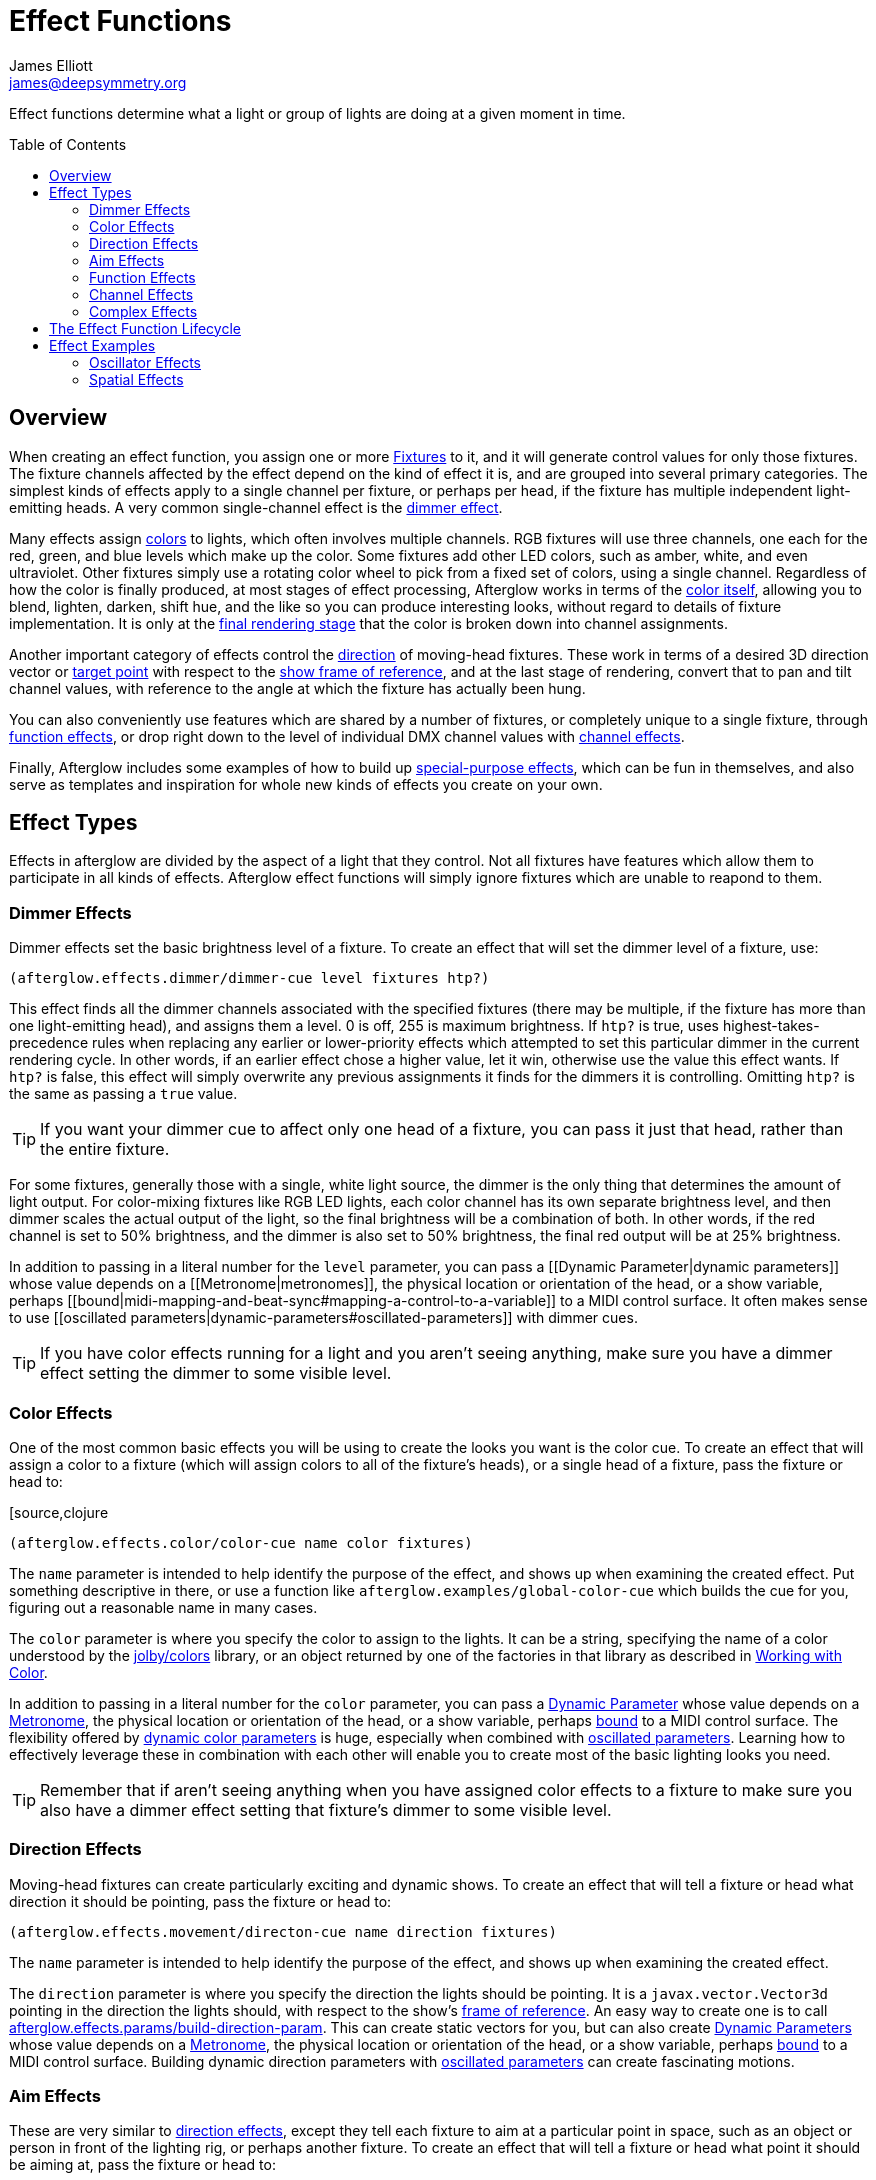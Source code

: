 = Effect Functions
James Elliott <james@deepsymmetry.org>
:icons: font
:toc:
:toc-placement: preamble

// Set up support for relative links on GitHub; add more conditions
// if you need to support other environments and extensions.
ifdef::env-github[:outfilesuffix: .adoc]

Effect functions determine what a light or group of lights are doing
at a given moment in time.

== Overview

When creating an effect function, you assign one or more
<<fixture_definitions#fixture-definitions,Fixtures>> to it, and it
will generate control values for only those fixtures. The fixture
channels affected by the effect depend on the kind of effect it is,
and are grouped into several primary categories. The simplest kinds of
effects apply to a single channel per fixture, or perhaps per head, if
the fixture has multiple independent light-emitting heads. A very
common single-channel effect is the <<dimmer-effects,dimmer effect>>.

Many effects assign <<color-effects,colors>> to lights, which often
involves multiple channels. RGB fixtures will use three channels, one
each for the red, green, and blue levels which make up the color. Some
fixtures add other LED colors, such as amber, white, and even
ultraviolet. Other fixtures simply use a rotating color wheel to pick
from a fixed set of colors, using a single channel. Regardless of how
the color is finally produced, at most stages of effect processing,
Afterglow works in terms of the
<<working_with_color#working-with-color,color itself>>, allowing you
to blend, lighten, darken, shift hue, and the like so you can produce
interesting looks, without regard to details of fixture
implementation. It is only at the
<<rendering_loop#the-rendering-loop,final rendering stage>> that the
color is broken down into channel assignments.

Another important category of effects control the
<<direction-effects,direction>> of moving-head fixtures. These work in
terms of a desired 3D direction vector or <<aim-effects,target point>>
with respect to the <<show_space#show-space,show frame of reference>>,
and at the last stage of rendering, convert that to pan and tilt
channel values, with reference to the angle at which the fixture has
actually been hung.

You can also conveniently use features which are shared by a number of
fixtures, or completely unique to a single fixture, through
<<function-effects,function effects>>, or drop right down to the
level of individual DMX channel values with
<<channel-effects,channel effects>>.

Finally, Afterglow includes some examples of how to build up
<<complex-effects,special-purpose effects>>, which can be fun in
themselves, and also serve as templates and inspiration for whole new
kinds of effects you create on your own.

== Effect Types

Effects in afterglow are divided by the aspect of a light that they
control. Not all fixtures have features which allow them to
participate in all kinds of effects. Afterglow effect functions will
simply ignore fixtures which are unable to reapond to them.

=== Dimmer Effects

Dimmer effects set the basic brightness level of a fixture. To create
an effect that will set the dimmer level of a fixture, use:

[source,clojure]
----
(afterglow.effects.dimmer/dimmer-cue level fixtures htp?)
----

This effect finds all the dimmer channels associated with the specified
fixtures (there may be multiple, if the fixture has more than one
light-emitting head), and assigns them a level. 0 is off, 255 is maximum
brightness. If `htp?` is true, uses highest-takes-precedence rules when
replacing any earlier or lower-priority effects which attempted to set
this particular dimmer in the current rendering cycle. In other words,
if an earlier effect chose a higher value, let it win, otherwise use the
value this effect wants. If `htp?` is false, this effect will simply
overwrite any previous assignments it finds for the dimmers it is
controlling. Omitting `htp?` is the same as passing a `true` value.

TIP: If you want your dimmer cue to affect only one head of a fixture, you
can pass it just that head, rather than the entire fixture.

For some fixtures, generally those with a single, white light source,
the dimmer is the only thing that determines the amount of light output.
For color-mixing fixtures like RGB LED lights, each color channel has
its own separate brightness level, and then dimmer scales the actual
output of the light, so the final brightness will be a combination of
both. In other words, if the red channel is set to 50% brightness, and
the dimmer is also set to 50% brightness, the final red output will be
at 25% brightness.

In addition to passing in a literal number for the `level` parameter,
you can pass a [[Dynamic Parameter|dynamic parameters]] whose value
depends on a [[Metronome|metronomes]], the physical location or
orientation of the head, or a show variable, perhaps
[[bound|midi-mapping-and-beat-sync#mapping-a-control-to-a-variable]] to
a MIDI control surface. It often makes sense to use [[oscillated
parameters|dynamic-parameters#oscillated-parameters]] with dimmer cues.

TIP: If you have color effects running for a light and you aren’t seeing
anything, make sure you have a dimmer effect setting the dimmer to some
visible level.

=== Color Effects

One of the most common basic effects you will be using to create the
looks you want is the color cue. To create an effect that will assign a
color to a fixture (which will assign colors to all of the fixture’s
heads), or a single head of a fixture, pass the fixture or head to:

[source,clojure
----
(afterglow.effects.color/color-cue name color fixtures)
----

The `name` parameter is intended to help identify the purpose of the
effect, and shows up when examining the created effect. Put something
descriptive in there, or use a function like
`afterglow.examples/global-color-cue` which builds the cue for you,
figuring out a reasonable name in many cases.

The `color` parameter is where you specify the color to assign to the
lights. It can be a string, specifying the name of a color understood by
the https://github.com/jolby/colors[jolby/colors] library, or an object
returned by one of the factories in that library as described in
<<color#working-with-color,Working with Color>>.

In addition to passing in a literal number for the `color` parameter,
you can pass a <<parameters#dynamic-parameters,Dynamic Parameter>>
whose value depends on a <<metronomes#metronomes,Metronome>>, the
physical location or orientation of the head, or a show variable,
perhaps <<mapping_sync#mapping-a-control-to-a-variable,bound>> to a
MIDI control surface. The flexibility offered by
<<parameters#color-parameters,dynamic color parameters>> is huge,
especially when combined with
<<parameters#oscillated-parameters,oscillated parameters>>. Learning
how to effectively leverage these in combination with each other will
enable you to create most of the basic lighting looks you need.

TIP: Remember that if aren’t seeing anything when you have assigned color
effects to a fixture to make sure you also have a dimmer effect setting
that fixture’s dimmer to some visible level.

=== Direction Effects

Moving-head fixtures can create particularly exciting and dynamic shows.
To create an effect that will tell a fixture or head what direction it
should be pointing, pass the fixture or head to:

[source,clojure]
----
(afterglow.effects.movement/directon-cue name direction fixtures)
----

The `name` parameter is intended to help identify the purpose of the
effect, and shows up when examining the created effect.

The `direction` parameter is where you specify the direction the
lights should be pointing. It is a `javax.vector.Vector3d` pointing in
the direction the lights should, with respect to the show’s
<<show_space#show-space,frame of reference>>. An easy way to create
one is to call
http://deepsymmetry.org/afterglow/doc/afterglow.effects.params.html#var-build-direction-param[afterglow.effects.params/build-direction-param].
This can create static vectors for you, but can also create
<<parameters#dynamic-parameters,Dynamic Parameters>> whose value
depends on a <<metronomes#metronomes,Metronome>>, the physical
location or orientation of the head, or a show variable, perhaps
<<mapping_sync#mapping-a-control-to-a-variable,bound>>
to a MIDI control surface. Building dynamic direction parameters with
<<parameters#oscillated-parameters,oscillated parameters>> can
create fascinating motions.

=== Aim Effects

These are very similar to <<direction-effects,direction effects>>,
except they tell each fixture to aim at a particular point in space,
such as an object or person in front of the lighting rig, or perhaps
another fixture. To create an effect that will tell a fixture or head
what point it should be aiming at, pass the fixture or head to:

[source,clojure]
----
(afterglow.effects.movement/aim-cue name target-point fixtures)
----

The `name` parameter is intended to help identify the purpose of the
effect, and shows up when examining the created effect.

The `target-point` parameter is where you specify the point at which
the lights should be aiming. It is a `javax.vector.Point3d`
identifying a point within the show’s <<show_space#show-space,frame of
reference>>. An easy way to create one is to call
http://deepsymmetry.org/afterglow/doc/afterglow.effects.params.html#var-build-aim-param[afterglow.effects.params/build-aim-param].
This can create static points for you, but can also create
<<parameters#dynamic-parameters,Dynamic Parameters>> whose value
depends on a <<metronomes#metronomes,Metronome>>, the physical
location or orientation of the head, or a show variable, perhaps
<<mapping_sync#mapping-a-control-to-a-variable,bound>> to a MIDI
control surface. Using a tablet with an OSC or midi interface that
lets you drag an aiming point around a map of the stage is one fun
possibility.

=== Function Effects

Fixtures have a wide variety of different capabilities, often more
than would be reasonable to assign a separate DMX channel for each,
especially when it does not make sense to activate or control some at
the same time. Afterglow can be told about these in the
<<fixture_definitions#fixture-definitions,fixture definition>>, and
you can control them using function effects, by specifying the name of
the function you want to activate, and a percentage by which you want
it activated (representing the value within that function’s valid DMX
range that you want Afterglow to send).

For example, many fixtures have a strobe function, which causes them to
flash off and on at a particular speed. The following line shows how to
cause them all to strobe at their fastest speed:

[source,clojure]
----
(show/add-effect! :strobe (afterglow.effects.channel/function-cue
  "Fastest strobe" :strobe 100 (show/all-fixtures)))
----

With this effect active, any fixture with a `:strobe` function range
will be sent the highest value defined for that range, on the channel on
which the function exists, causing it to strobe rapidly. Fixtures which
lack such a function will be unaffected.

Function effects can be very specific to individual fixtures. For
example, the Blizzard Torrent F3 has a pair of gobo wheels; one of them
has a gobo that projects something that looks like a fat atom with
electrons orbiting it. This projection can be selected, and caused to
jiggle back and forth at the mid-range of possible shake speeds, by
adding the following effect:

[source,clojure]
----
(show/add-effect! :gobo-fixed
  (afterglow.effects.channel/function-cue "Brownian motion?"
    :gobo-fixed-atom-shake 100 (show/fixtures-named "torrent")))
----

Depending on how far away the projection is landing, it may be very
blurry; focus can be adjusted like so:

[source,clojure]
----
(show/add-effect! :focus
  (afterglow.effects.channel/function-cue
    "focus" :focus 95.5 (show/fixtures-named "torrent")))
----

The functions available for a fixture, their names, channels, and
ranges, are specified by the
<<fixture_definitions#fixture-definitions,fixture definition>>, so
reading over those can be helpful. (And carefully crafting and testing
them is important when defining a new fixture.) Trying to maintain
consistency in function naming is valuable in allowing functions to be
conveniently applied to groups of different fixtures.

Functions which do not vary in their effect for different DMX values
within the legal range are described as `:range :fixed` in the fixture
definition; this is currently only used for displaying the
interpretation of a fixture setting, you still need to provide a
percentage within the range when setting up the function effect.

Fixture definitions can also supply a _scaling function_ for a function
specification, which maps input values to the final percentage within
the DMX range. This is helpful, for example, to allow strobe settings to
be interpreted as approximate Hz values, so fixtures from different
manufacturers can be asked to strobe at roughly the same rate for the
same function setting. You can view the source of the
http://deepsymmetry.org/afterglow/doc/afterglow.fixtures.blizzard.html[Blizzard
fixture definitions] for examples of how this is done, passing the
minimum and maximum Hz strobe rates of the actual fixture to create a
partial implementation of
http://deepsymmetry.org/afterglow/doc/afterglow.effects.channel.html#var-function-value-scaler[afterglow.effects.channel/function-value-scaler]
which is passed the value that the effect is trying to establish, and
converts it to a position in that fixture’s range which attempts to
approximate that strobing rate.

=== Channel Effects

When you just want to send a specific number to a particular DMX
channel, you can drop right down to the bottom level with channel
effects. For example, to pin the dimmer channel of a group of fixtures
to 55, regardless of the setting of the show’s master chain, you could
do something like this:

[source,clojure]
----
(show/add-effect! :blade-dimmers
  (afterglow.effects.channel/channel-cue "Blade dimmers" 55
    (afterglow.channels/extract-channels
      (show/fixtures-named :blade) #(= (:type %) :dimmer))))
----

Or to look at what actual pan values do to a Torrent, without fancy
geometric transformations, as you set values into the show variable
named `:pan`:

[source,clojure]
----
(show/add-effect! :pan-torrent
  (afterglow.effects.channel/channel-cue
    "Pan Torrent" (params/build-variable-param :pan)
    (afterglow.channels/extract-channels
      (show/fixtures-named :torrent) #(= (:type %) :pan))))
----

You will most likely be wanting to do this sort of thing for channel
types which Afterglow does not yet have a more sophisticated
understanding, and then perhaps you will end up creating a whole new
category of effect functions as your experimentation progresses.

=== Complex Effects

These are effects which build on more than one of the capabilities
listed above to create an interesting or fun effect. They represent
examples of how Afterglow can be used to create new things, and we
hope that people will contribute their own effects for inclusion in
future releases.

==== Metronome

The Metronome cue is a great way to check the synchronization of the
show metronome with your DJ software or mixer, and is a nice example of
how to write a cue that is driven by a metronome.

[source,clojure]
----
(afterglow.effects.color/metronome-cue fixtures
  :down-beat-color color1 :other-beat-color color2)
----

Creates an effect function which flashes the heads of the supplied
fixtures one color on the down beat and another color on the other beats
of the show metronome. The two color keyword parameters are optional; if
they are omitted, the down beat color is a lightened red, and the other
beat color is a darkened yellow.

==== Sparkle

To be documented shortly!

[[lifecycle]]
== The Effect Function Lifecycle

When an effect function is added to a show via `(show/add-effect!
:keyword effect-fn priority)` it immediately replaces any other effect
which had been previously added with the same keyword. The former
effect does not get a chance to gracefully finish its effects, it is
simply gone. The new effect is added to the
<<rendering_loop#rendering-loop,rendering loop>> in a position
determined by the priority value. If no priority argument is supplied,
a priority of zero is defaulted in. The new effect is added after any
other existing effects of the same (or lower) priority, but before any
existing effects with higher priority. Since later effects get a
chance to override earlier effects, this means that higher-priority
effects, and effects added later, win.

All effect functions implement the
http://deepsymmetry.org/afterglow/doc/afterglow.effects.html#var-IEffect[afterglow.effects/IEffect]
protocol. As each frame of lighting control values is rendered, a
snapshot is created from the show metronome, so every effect shares the
same notion of the point in time at which effects are being rendered.
The priority-ordered list of effects is traversed, and each effect’s
`(still-active? [this show snapshot])` function is invoked to determine
if the effect has ended at this point. If this returns `true`, the
effect is removed from the list of active effects, and is finished.
Limited-time effects can use this mechanism to tell the show when they
finish. Ongoing effects will simply always return `true`, or if they
want to end gracefully, will return `true` until they have been asked to
end, and their graceful ending has completed.

Assuming the effect has not reported completion, its
`(generate [this show snapshot])` function will be called, as described
in the [[rendering loop|rendering-loop]] section, to create the effect
it represents at this point in time.

At some point, the show operator may indicate a desire for the effect to
end, by calling `(show/end-effect! :keyword force)`. If `force` is true,
the effect will simply be removed from the list of active effects. If it
is omitted or false, the effect is asked to end gracefully by calling
its `(end [this show snapshot])` function. If the effect is ready to end
right away, it can return `true`, and will be removed at that point.
Otherwise, if it wants to take a little while to animate an ending
effect, it should set an internal flag so it knows it is ending and
return `false`, and at some point in the not-so-distant future, conclude
its ending and return `false` from `still-active?`.

If `end-effect!` is called a second time for an effect which was already
asked to end, even if `force` is false, it will be removed forcibly at
that point.

== Effect Examples

Here are a few ways in which effects can be used and combined.

NOTE: These examples assume you are in a Clojure REPL with Afterglow loaded,
in the namespace `afterglow.examples`. This is the default namespace you
get if you check out the project and run `lein repl`.


=== Oscillator Effects

Oscillators in Afterglow are a flexible way of turning the timing
information tracked by metronomes into waveforms that can be used to
make lights do interesting things. They can be related to the beats or
bars of the metronome, or multiples or fractions thereof, and can be
sawtooth, triangle, square, or sine waves.
http://en.wikipedia.org/wiki/Sawtooth_wave[Wikipedia] has a nice
introduction to these waveforms. The namespace
`afterglow.effects.oscillator` has
<<oscillators#oscillators,functions>> for creating lots of variations
on them.

Here is one way to create a basic oscillated hue effect which cycles
through all colors over one bar of the show metronome:

[source,clojure]
----
(def hue-param (params/build-oscillated-param
                 (oscillators/sawtooth-bar) :max 360))
(show/add-effect! :color (global-color-cue
   (params/build-color-param :s 100 :l 50 :h hue-param)))
----

TIP: Remember that if you aren’t seeing anything when after assigning color
effects to a fixture to make sure you also have a dimmer effect setting
that fixture’s dimmer to some visible level.

We can set up separate metronomes as show variables, so that effect
timing can be separate from the main show, which is intended to track
the beat of the music. Here we will create a metronome running at 5
beats per minute in a show variable we will call `timer`.

[source,clojure]
----
    (show/set-variable! :timer (metronome 50))
----

Then we can build an oscillated hue parameter based on that timer, for a
nice, gradual color fade. We will use a sawtooth wave since it smoothly
goes from its minimum to its maximum value. Zero is the default minimum,
which is perfect, since it is the lowest hue value. We will tell the
oscillated parameter to range from that to a maximum of 360, the largest
hue. Since hues form a circle, we will fade smoothly around the circle
for each oscillation, with no jarring transition from one bar to the
next:

[source,clojure]
----
(show/set-variable! :hue-param
  (params/build-oscillated-param (oscillators/sawtooth-bar)
    :metronome :timer :max 360))
----

Notice the use of the keyword `:timer` to tell `build-oscillated-param`
to use the show variable with that name for its `:metronome` keyword
parameter. We can do the same thing when building our color effect to
use this oscillated hue parameter variable:

[source,clojure]
----
(show/add-effect! :color (global-color-cue
  (params/build-color-param :s 100 :l 50 :h :hue-param)))
----

We can change the speed of the fade by changing the BPM of the
metronome stored in the show variable:

[source,clojure]
----
(metro-bpm (show/get-variable :timer) 500)
----

Suddenly it is crazy fast!

[source,clojure]
----
(metro-bpm (show/get-variable :timer) 5)
----

Back to a sedate fade.

=== Spatial Effects

Rather than spreading the rainbow out in time, how about if we spread it
physically across the lights in the show, in the form of a rainbow
gradient along the X axis?

[source,clojure]
----
(def hue-gradient (params/build-spatial-param (show/all-fixtures)
  (fn [head] (- (:x head) (:min-x @(:dimensions *show*)))) :end 360))
(show/add-effect! :color (global-color-cue
  (params/build-color-param :s 100 :l 50 :h hue-gradient)
                            :include-color-wheels true))
----

NOTE: Since this cue is not constantly changing over time, it makes
sense to allow fixtures that use color wheels to participate.

That’s pretty! But now that we have both of these interesting concepts,
oscillators and spatial gradients, wouldn’t it be nice if we could
combine them? Oh, but we can!

[source,clojure]
----
(def adjust-param
  (params/build-oscillated-param (oscillators/sawtooth-bar) :max 360))
(show/add-effect! :color (global-color-cue
  (params/build-color-param :s 100 :l 50 :h hue-gradient
                            :adjust-hue adjust-param)))
----

NOTE: Now the rainbow drifts across the whole lighting rig. We left out color
wheels this time, since the color is continually shifting.

The <<effect-functions,Effect Functions>> section goes into more
detail about how these effects work.
